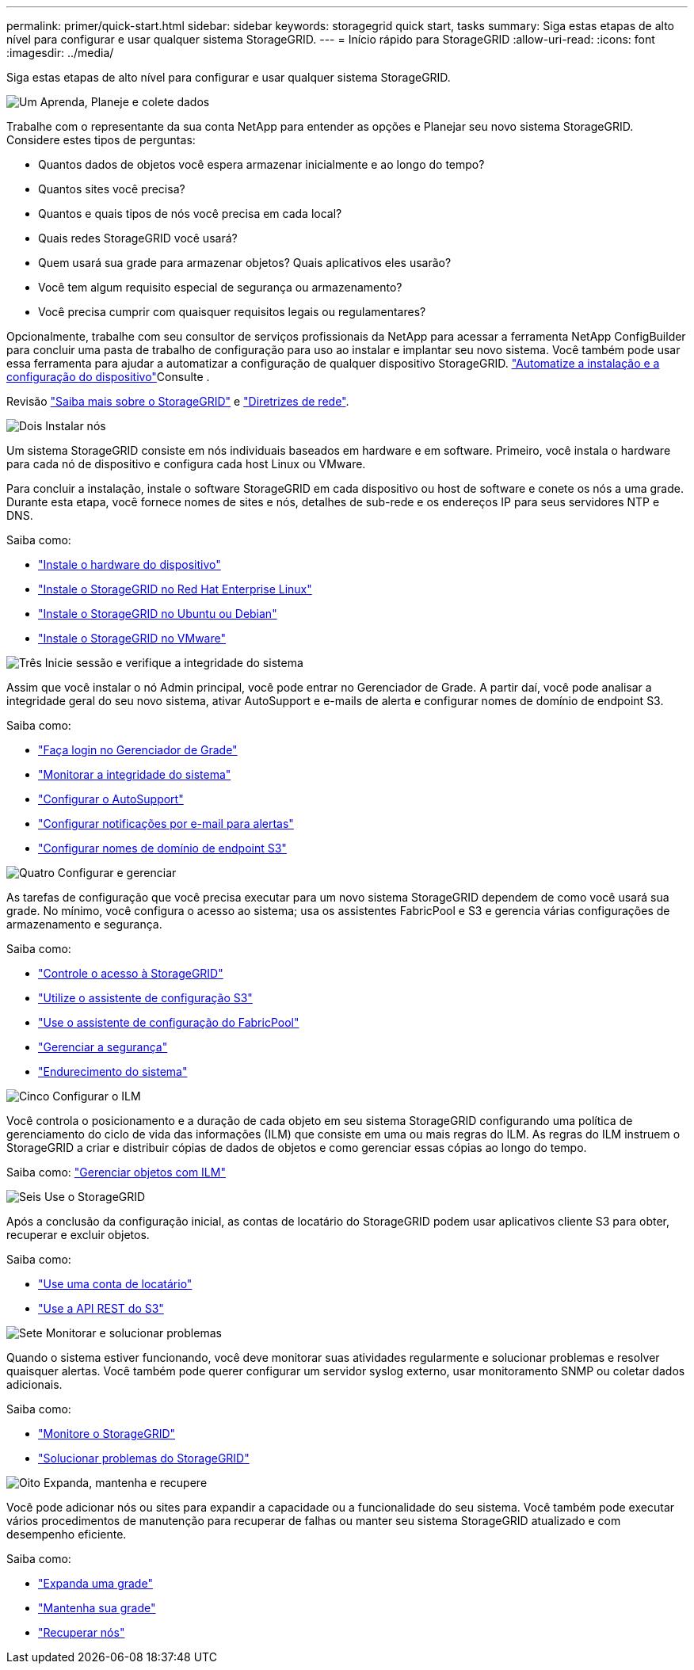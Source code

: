 ---
permalink: primer/quick-start.html 
sidebar: sidebar 
keywords: storagegrid quick start, tasks 
summary: Siga estas etapas de alto nível para configurar e usar qualquer sistema StorageGRID. 
---
= Início rápido para StorageGRID
:allow-uri-read: 
:icons: font
:imagesdir: ../media/


[role="lead"]
Siga estas etapas de alto nível para configurar e usar qualquer sistema StorageGRID.

.image:https://raw.githubusercontent.com/NetAppDocs/common/main/media/number-1.png["Um"] Aprenda, Planeje e colete dados
[role="quick-margin-para"]
Trabalhe com o representante da sua conta NetApp para entender as opções e Planejar seu novo sistema StorageGRID. Considere estes tipos de perguntas:

[role="quick-margin-list"]
* Quantos dados de objetos você espera armazenar inicialmente e ao longo do tempo?
* Quantos sites você precisa?
* Quantos e quais tipos de nós você precisa em cada local?
* Quais redes StorageGRID você usará?
* Quem usará sua grade para armazenar objetos? Quais aplicativos eles usarão?
* Você tem algum requisito especial de segurança ou armazenamento?
* Você precisa cumprir com quaisquer requisitos legais ou regulamentares?


[role="quick-margin-para"]
Opcionalmente, trabalhe com seu consultor de serviços profissionais da NetApp para acessar a ferramenta NetApp ConfigBuilder para concluir uma pasta de trabalho de configuração para uso ao instalar e implantar seu novo sistema. Você também pode usar essa ferramenta para ajudar a automatizar a configuração de qualquer dispositivo StorageGRID.  https://docs.netapp.com/us-en/storagegrid-appliances/installconfig/automating-appliance-installation-and-configuration.html["Automatize a instalação e a configuração do dispositivo"^]Consulte .

[role="quick-margin-para"]
Revisão link:index.html["Saiba mais sobre o StorageGRID"] e link:../network/index.html["Diretrizes de rede"].

.image:https://raw.githubusercontent.com/NetAppDocs/common/main/media/number-2.png["Dois"] Instalar nós
[role="quick-margin-para"]
Um sistema StorageGRID consiste em nós individuais baseados em hardware e em software. Primeiro, você instala o hardware para cada nó de dispositivo e configura cada host Linux ou VMware.

[role="quick-margin-para"]
Para concluir a instalação, instale o software StorageGRID em cada dispositivo ou host de software e conete os nós a uma grade. Durante esta etapa, você fornece nomes de sites e nós, detalhes de sub-rede e os endereços IP para seus servidores NTP e DNS.

[role="quick-margin-para"]
Saiba como:

[role="quick-margin-list"]
* https://docs.netapp.com/us-en/storagegrid-appliances/installconfig/index.html["Instale o hardware do dispositivo"^]
* link:../rhel/index.html["Instale o StorageGRID no Red Hat Enterprise Linux"]
* link:../ubuntu/index.html["Instale o StorageGRID no Ubuntu ou Debian"]
* link:../vmware/index.html["Instale o StorageGRID no VMware"]


.image:https://raw.githubusercontent.com/NetAppDocs/common/main/media/number-3.png["Três"] Inicie sessão e verifique a integridade do sistema
[role="quick-margin-para"]
Assim que você instalar o nó Admin principal, você pode entrar no Gerenciador de Grade. A partir daí, você pode analisar a integridade geral do seu novo sistema, ativar AutoSupport e e-mails de alerta e configurar nomes de domínio de endpoint S3.

[role="quick-margin-para"]
Saiba como:

[role="quick-margin-list"]
* link:../admin/signing-in-to-grid-manager.html["Faça login no Gerenciador de Grade"]
* link:../monitor/monitoring-system-health.html["Monitorar a integridade do sistema"]
* link:../admin/configure-autosupport-grid-manager.html["Configurar o AutoSupport"]
* link:../monitor/email-alert-notifications.html["Configurar notificações por e-mail para alertas"]
* link:../admin/configuring-s3-api-endpoint-domain-names.html["Configurar nomes de domínio de endpoint S3"]


.image:https://raw.githubusercontent.com/NetAppDocs/common/main/media/number-4.png["Quatro"] Configurar e gerenciar
[role="quick-margin-para"]
As tarefas de configuração que você precisa executar para um novo sistema StorageGRID dependem de como você usará sua grade. No mínimo, você configura o acesso ao sistema; usa os assistentes FabricPool e S3 e gerencia várias configurações de armazenamento e segurança.

[role="quick-margin-para"]
Saiba como:

[role="quick-margin-list"]
* link:../admin/controlling-storagegrid-access.html["Controle o acesso à StorageGRID"]
* link:../admin/use-s3-setup-wizard.html["Utilize o assistente de configuração S3"]
* link:../fabricpool/use-fabricpool-setup-wizard.html["Use o assistente de configuração do FabricPool"]
* link:../admin/manage-security.html["Gerenciar a segurança"]
* link:../harden/index.html["Endurecimento do sistema"]


.image:https://raw.githubusercontent.com/NetAppDocs/common/main/media/number-5.png["Cinco"] Configurar o ILM
[role="quick-margin-para"]
Você controla o posicionamento e a duração de cada objeto em seu sistema StorageGRID configurando uma política de gerenciamento do ciclo de vida das informações (ILM) que consiste em uma ou mais regras do ILM. As regras do ILM instruem o StorageGRID a criar e distribuir cópias de dados de objetos e como gerenciar essas cópias ao longo do tempo.

[role="quick-margin-para"]
Saiba como: link:../ilm/index.html["Gerenciar objetos com ILM"]

.image:https://raw.githubusercontent.com/NetAppDocs/common/main/media/number-6.png["Seis"] Use o StorageGRID
[role="quick-margin-para"]
Após a conclusão da configuração inicial, as contas de locatário do StorageGRID podem usar aplicativos cliente S3 para obter, recuperar e excluir objetos.

[role="quick-margin-para"]
Saiba como:

[role="quick-margin-list"]
* link:../tenant/index.html["Use uma conta de locatário"]
* link:../s3/index.html["Use a API REST do S3"]


.image:https://raw.githubusercontent.com/NetAppDocs/common/main/media/number-7.png["Sete"] Monitorar e solucionar problemas
[role="quick-margin-para"]
Quando o sistema estiver funcionando, você deve monitorar suas atividades regularmente e solucionar problemas e resolver quaisquer alertas. Você também pode querer configurar um servidor syslog externo, usar monitoramento SNMP ou coletar dados adicionais.

[role="quick-margin-para"]
Saiba como:

[role="quick-margin-list"]
* link:../monitor/index.html["Monitore o StorageGRID"]
* link:../troubleshoot/index.html["Solucionar problemas do StorageGRID"]


.image:https://raw.githubusercontent.com/NetAppDocs/common/main/media/number-8.png["Oito"] Expanda, mantenha e recupere
[role="quick-margin-para"]
Você pode adicionar nós ou sites para expandir a capacidade ou a funcionalidade do seu sistema. Você também pode executar vários procedimentos de manutenção para recuperar de falhas ou manter seu sistema StorageGRID atualizado e com desempenho eficiente.

[role="quick-margin-para"]
Saiba como:

[role="quick-margin-list"]
* link:../landing-expand/index.html["Expanda uma grade"]
* link:../landing-maintain/index.html["Mantenha sua grade"]
* link:../maintain/warnings-and-considerations-for-grid-node-recovery.html["Recuperar nós"]

